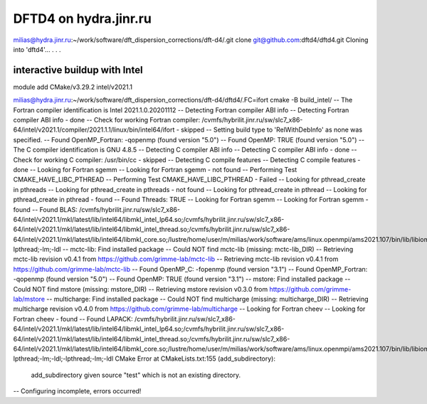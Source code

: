 ======================
DFTD4 on hydra.jinr.ru
======================

milias@hydra.jinr.ru:~/work/software/dft_dispersion_corrections/dft-d4/.git clone git@github.com:dftd4/dftd4.git
Cloning into 'dftd4'...
.
.
.

interactive buildup with Intel
~~~~~~~~~~~~~~~~~~~~~~~~~~~~~~~
module add CMake/v3.29.2  intel/v2021.1

milias@hydra.jinr.ru:~/work/software/dft_dispersion_corrections/dft-d4/dftd4/.FC=ifort cmake -B build_intel/
-- The Fortran compiler identification is Intel 2021.1.0.20201112
-- Detecting Fortran compiler ABI info
-- Detecting Fortran compiler ABI info - done
-- Check for working Fortran compiler: /cvmfs/hybrilit.jinr.ru/sw/slc7_x86-64/intel/v2021.1/compiler/2021.1.1/linux/bin/intel64/ifort - skipped
-- Setting build type to 'RelWithDebInfo' as none was specified.
-- Found OpenMP_Fortran: -qopenmp (found version "5.0")
-- Found OpenMP: TRUE (found version "5.0")
-- The C compiler identification is GNU 4.8.5
-- Detecting C compiler ABI info
-- Detecting C compiler ABI info - done
-- Check for working C compiler: /usr/bin/cc - skipped
-- Detecting C compile features
-- Detecting C compile features - done
-- Looking for Fortran sgemm
-- Looking for Fortran sgemm - not found
-- Performing Test CMAKE_HAVE_LIBC_PTHREAD
-- Performing Test CMAKE_HAVE_LIBC_PTHREAD - Failed
-- Looking for pthread_create in pthreads
-- Looking for pthread_create in pthreads - not found
-- Looking for pthread_create in pthread
-- Looking for pthread_create in pthread - found
-- Found Threads: TRUE
-- Looking for Fortran sgemm
-- Looking for Fortran sgemm - found
-- Found BLAS: /cvmfs/hybrilit.jinr.ru/sw/slc7_x86-64/intel/v2021.1/mkl/latest/lib/intel64/libmkl_intel_lp64.so;/cvmfs/hybrilit.jinr.ru/sw/slc7_x86-64/intel/v2021.1/mkl/latest/lib/intel64/libmkl_intel_thread.so;/cvmfs/hybrilit.jinr.ru/sw/slc7_x86-64/intel/v2021.1/mkl/latest/lib/intel64/libmkl_core.so;/lustre/home/user/m/milias/work/software/ams/linux.openmpi/ams2021.107/bin/lib/libiomp5.so;-lpthread;-lm;-ldl
-- mctc-lib: Find installed package
-- Could NOT find mctc-lib (missing: mctc-lib_DIR)
-- Retrieving mctc-lib revision v0.4.1 from https://github.com/grimme-lab/mctc-lib
-- Retrieving mctc-lib revision v0.4.1 from https://github.com/grimme-lab/mctc-lib
-- Found OpenMP_C: -fopenmp (found version "3.1")
-- Found OpenMP_Fortran: -qopenmp (found version "5.0")
-- Found OpenMP: TRUE (found version "3.1")
-- mstore: Find installed package
-- Could NOT find mstore (missing: mstore_DIR)
-- Retrieving mstore revision v0.3.0 from https://github.com/grimme-lab/mstore
-- multicharge: Find installed package
-- Could NOT find multicharge (missing: multicharge_DIR)
-- Retrieving multicharge revision v0.4.0 from https://github.com/grimme-lab/multicharge
-- Looking for Fortran cheev
-- Looking for Fortran cheev - found
-- Found LAPACK: /cvmfs/hybrilit.jinr.ru/sw/slc7_x86-64/intel/v2021.1/mkl/latest/lib/intel64/libmkl_intel_lp64.so;/cvmfs/hybrilit.jinr.ru/sw/slc7_x86-64/intel/v2021.1/mkl/latest/lib/intel64/libmkl_intel_thread.so;/cvmfs/hybrilit.jinr.ru/sw/slc7_x86-64/intel/v2021.1/mkl/latest/lib/intel64/libmkl_core.so;/lustre/home/user/m/milias/work/software/ams/linux.openmpi/ams2021.107/bin/lib/libiomp5.so;-lpthread;-lm;-ldl;-lpthread;-lm;-ldl
CMake Error at CMakeLists.txt:155 (add_subdirectory):
  add_subdirectory given source "test" which is not an existing directory.


-- Configuring incomplete, errors occurred!

